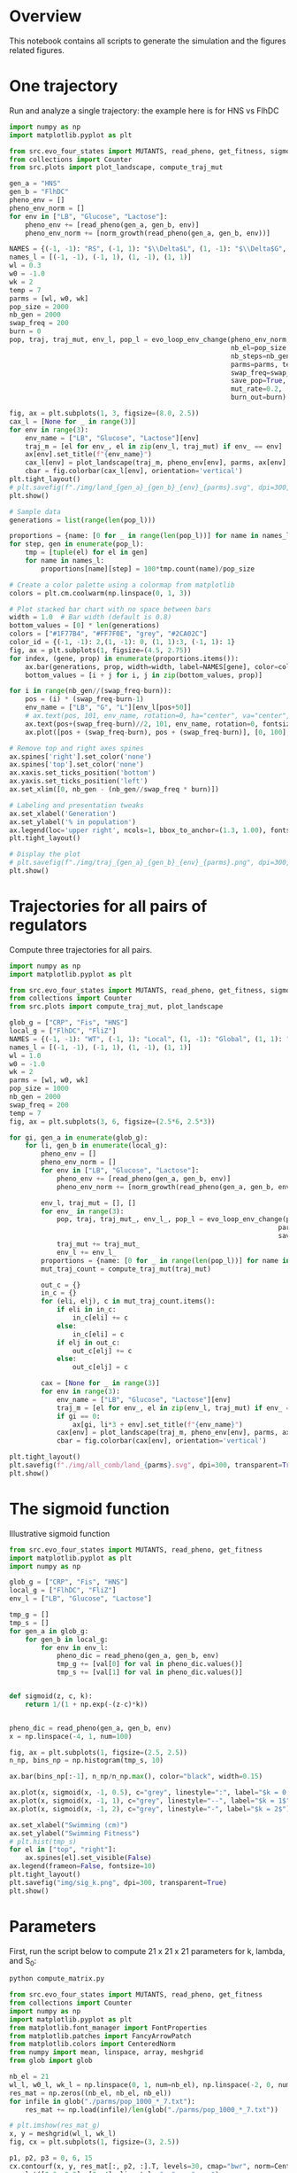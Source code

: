 * Overview
This notebook contains all scripts to generate the simulation and the figures
related figures.

* One trajectory

Run and analyze a single trajectory: the example here is for HNS vs FlhDC

#+begin_src python :results output
import numpy as np
import matplotlib.pyplot as plt

from src.evo_four_states import MUTANTS, read_pheno, get_fitness, sigmoid, evo_loop_env_change, norm_growth
from collections import Counter
from src.plots import plot_landscape, compute_traj_mut

gen_a = "HNS"
gen_b = "FlhDC"
pheno_env = []
pheno_env_norm = []
for env in ["LB", "Glucose", "Lactose"]:
    pheno_env += [read_pheno(gen_a, gen_b, env)]
    pheno_env_norm += [norm_growth(read_pheno(gen_a, gen_b, env))]

NAMES = {(-1, -1): "RS", (-1, 1): "$\\Delta$L", (1, -1): "$\\Delta$G", (1, 1): "$\\Delta$G+$\\Delta$L"}
names_l = [(-1, -1), (-1, 1), (1, -1), (1, 1)]
wl = 0.3
w0 = -1.0
wk = 2
temp = 7
parms = [wl, w0, wk]
pop_size = 2000
nb_gen = 2000
swap_freq = 200
burn = 0
pop, traj, traj_mut, env_l, pop_l = evo_loop_env_change(pheno_env_norm,
                                                        nb_el=pop_size,
                                                        nb_steps=nb_gen,
                                                        parms=parms, temp=temp,
                                                        swap_freq=swap_freq,
                                                        save_pop=True,
                                                        mut_rate=0.2,
                                                        burn_out=burn)

fig, ax = plt.subplots(1, 3, figsize=(8.0, 2.5))
cax_l = [None for _ in range(3)]
for env in range(3):
    env_name = ["LB", "Glucose", "Lactose"][env]
    traj_m = [el for env_, el in zip(env_l, traj_mut) if env_ == env]
    ax[env].set_title(f"{env_name}")
    cax_l[env] = plot_landscape(traj_m, pheno_env[env], parms, ax[env], y_lab=env == 0, norm=True)
    cbar = fig.colorbar(cax_l[env], orientation='vertical')
plt.tight_layout()
# plt.savefig(f"./img/land_{gen_a}_{gen_b}_{env}_{parms}.svg", dpi=300, transparent=True)
plt.show()

# Sample data
generations = list(range(len(pop_l)))

proportions = {name: [0 for _ in range(len(pop_l))] for name in names_l}
for step, gen in enumerate(pop_l):
    tmp = [tuple(el) for el in gen]
    for name in names_l:
        proportions[name][step] = 100*tmp.count(name)/pop_size

# Create a color palette using a colormap from matplotlib
colors = plt.cm.coolwarm(np.linspace(0, 1, 3))

# Plot stacked bar chart with no space between bars
width = 1.0  # Bar width (default is 0.8)
bottom_values = [0] * len(generations)
colors = ["#1F77B4", "#FF7F0E", "grey", "#2CA02C"]
color_id = {(-1, -1): 2,(1, -1): 0, (1, 1):3, (-1, 1): 1}
fig, ax = plt.subplots(1, figsize=(4.5, 2.75))
for index, (gene, prop) in enumerate(proportions.items()):
    ax.bar(generations, prop, width=width, label=NAMES[gene], color=colors[color_id[gene]] if gene != (-1, -1) else "grey", bottom=bottom_values, alpha=1.0)
    bottom_values = [i + j for i, j in zip(bottom_values, prop)]

for i in range(nb_gen//(swap_freq-burn)):
    pos = (i) * (swap_freq-burn-1)
    env_name = ["LB", "G", "L"][env_l[pos+50]]
    # ax.text(pos, 101, env_name, rotation=0, ha="center", va="center", fontsize=7)
    ax.text(pos+(swap_freq-burn)//2, 101, env_name, rotation=0, fontsize=7, ha="center")
    ax.plot([pos + (swap_freq-burn), pos + (swap_freq-burn)], [0, 100], linewidth=0.5, linestyle="--", c="red")

# Remove top and right axes spines
ax.spines['right'].set_color('none')
ax.spines['top'].set_color('none')
ax.xaxis.set_ticks_position('bottom')
ax.yaxis.set_ticks_position('left')
ax.set_xlim([0, nb_gen - (nb_gen//swap_freq * burn)])

# Labeling and presentation tweaks
ax.set_xlabel('Generation')
ax.set_ylabel('% in population')
ax.legend(loc='upper right', ncols=1, bbox_to_anchor=(1.3, 1.00), fontsize=9, frameon=False, handletextpad=0.2, handlelength=0.6)
plt.tight_layout()

# Display the plot
# plt.savefig(f"./img/traj_{gen_a}_{gen_b}_{env}_{parms}.png", dpi=300, transparent=True)
plt.show()
#+end_src

#+RESULTS:

* Trajectories for all pairs of regulators

Compute three trajectories for all pairs.

#+begin_src python
import numpy as np
import matplotlib.pyplot as plt

from src.evo_four_states import MUTANTS, read_pheno, get_fitness, sigmoid, evo_loop_env_change, norm_growth
from collections import Counter
from src.plots import compute_traj_mut, plot_landscape

glob_g = ["CRP", "Fis", "HNS"]
local_g = ["FlhDC", "FliZ"]
NAMES = {(-1, -1): "WT", (-1, 1): "Local", (1, -1): "Global", (1, 1): "Global+Local"}
names_l = [(-1, -1), (-1, 1), (1, -1), (1, 1)]
wl = 1.0
w0 = -1.0
wk = 2
parms = [wl, w0, wk]
pop_size = 1000
nb_gen = 2000
swap_freq = 200
temp = 7
fig, ax = plt.subplots(3, 6, figsize=(2.5*6, 2.5*3))

for gi, gen_a in enumerate(glob_g):
    for li, gen_b in enumerate(local_g):
        pheno_env = []
        pheno_env_norm = []
        for env in ["LB", "Glucose", "Lactose"]:
            pheno_env += [read_pheno(gen_a, gen_b, env)]
            pheno_env_norm += [norm_growth(read_pheno(gen_a, gen_b, env))]

        env_l, traj_mut = [], []
        for env_ in range(3):
            pop, traj, traj_mut_, env_l_, pop_l = evo_loop_env_change(pheno_env_norm, nb_el=pop_size, nb_steps=nb_gen,
                                                                    parms=parms, temp=temp, swap_freq=swap_freq, env=env_,
                                                                    save_pop=True, mut_rate=0.1)
            traj_mut += traj_mut_
            env_l += env_l_
        proportions = {name: [0 for _ in range(len(pop_l))] for name in names_l}
        mut_traj_count = compute_traj_mut(traj_mut)

        out_c = {}
        in_c = {}
        for (eli, elj), c in mut_traj_count.items():
            if eli in in_c:
                in_c[eli] += c
            else:
                in_c[eli] = c
            if elj in out_c:
                out_c[elj] += c
            else:
                out_c[elj] = c

        cax = [None for _ in range(3)]
        for env in range(3):
            env_name = ["LB", "Glucose", "Lactose"][env]
            traj_m = [el for env_, el in zip(env_l, traj_mut) if env_ == env]
            if gi == 0:
                ax[gi, li*3 + env].set_title(f"{env_name}")
            cax[env] = plot_landscape(traj_m, pheno_env[env], parms, ax[gi, li*3 + env], y_lab=(li*3+env)==0, x_lab=gi==2)
            cbar = fig.colorbar(cax[env], orientation='vertical')

plt.tight_layout()
plt.savefig(f"./img/all_comb/land_{parms}.svg", dpi=300, transparent=True)
plt.show()
#+end_src

#+RESULTS:
: None

* The sigmoid function

Illustrative sigmoid function

#+begin_src python
from src.evo_four_states import MUTANTS, read_pheno, get_fitness
import matplotlib.pyplot as plt
import numpy as np

glob_g = ["CRP", "Fis", "HNS"]
local_g = ["FlhDC", "FliZ"]
env_l = ["LB", "Glucose", "Lactose"]

tmp_g = []
tmp_s = []
for gen_a in glob_g:
    for gen_b in local_g:
        for env in env_l:
            pheno_dic = read_pheno(gen_a, gen_b, env)
            tmp_g += [val[0] for val in pheno_dic.values()]
            tmp_s += [val[1] for val in pheno_dic.values()]


def sigmoid(z, c, k):
    return 1/(1 + np.exp(-(z-c)*k))


pheno_dic = read_pheno(gen_a, gen_b, env)
x = np.linspace(-4, 1, num=100)

fig, ax = plt.subplots(1, figsize=(2.5, 2.5))
n_np, bins_np = np.histogram(tmp_s, 10)

ax.bar(bins_np[:-1], n_np/n_np.max(), color="black", width=0.15)

ax.plot(x, sigmoid(x, -1, 0.5), c="grey", linestyle=":", label="$k = 0.5$")
ax.plot(x, sigmoid(x, -1, 1), c="grey", linestyle="--", label="$k = 1$")
ax.plot(x, sigmoid(x, -1, 2), c="grey", linestyle="-", label="$k = 2$")

ax.set_xlabel("Swimming (cm)")
ax.set_ylabel("Swimming Fitness")
# plt.hist(tmp_s)
for el in ["top", "right"]:
    ax.spines[el].set_visible(False)
ax.legend(frameon=False, fontsize=10)
plt.tight_layout()
plt.savefig("img/sig_k.png", dpi=300, transparent=True)
plt.show()
#+end_src

#+RESULTS:
: None

* Parameters

First, run the script below to compute 21 x 21 x 21 parameters for k, lambda,
and S_0:

#+begin_src bash
python compute_matrix.py
#+end_src


#+begin_src python :results output
from src.evo_four_states import MUTANTS, read_pheno, get_fitness
from collections import Counter
import numpy as np
import matplotlib.pyplot as plt
from matplotlib.font_manager import FontProperties
from matplotlib.patches import FancyArrowPatch
from matplotlib.colors import CenteredNorm
from numpy import mean, linspace, array, meshgrid
from glob import glob

nb_el = 21
wl_l, w0_l, wk_l = np.linspace(0, 1, num=nb_el), np.linspace(-2, 0, num=nb_el), np.linspace(0, 4, num=nb_el)
res_mat = np.zeros((nb_el, nb_el, nb_el))
for infile in glob("./parms/pop_1000_*_7.txt"):
    res_mat += np.load(infile)/len(glob("./parms/pop_1000_*_7.txt"))

# plt.imshow(res_mat_g)
x, y = meshgrid(wl_l, wk_l)
fig, cx = plt.subplots(1, figsize=(3, 2.5))

p1, p2, p3 = 0, 6, 15
cx.contourf(x, y, res_mat[:, p2, :].T, levels=30, cmap="bwr", norm=CenteredNorm(0.5))
cx.plot([0.3, 0.3], [0, 4], linestyle="--", c="grey")
cx.annotate(f"$\\lambda=$0.3", xy=(0.32, 3.5), fontsize=15, c="grey")

sm_g = plt.cm.ScalarMappable(cmap="bwr", norm=CenteredNorm(0.5))
sm_g.set_array(res_mat)  # Set the data values to be mapped to colors
fig.colorbar(sm_g, ax=cx)
cx.set_xlabel("$\\lambda$")
cx.set_ylabel("$k$")
for el in ["top", "right"]:
    cx.spines[el].set_visible(False)
plt.tight_layout()

# plt.savefig("./img/mult_k.png", dpi=300, transparent=True)
plt.show()
#+end_src

#+RESULTS:

** All pairs

#+begin_src python :results output
from src.evo_four_states import MUTANTS, read_pheno, get_fitness
from collections import Counter
import numpy as np
import matplotlib.pyplot as plt
from matplotlib.font_manager import FontProperties
from matplotlib.patches import FancyArrowPatch
from matplotlib.colors import CenteredNorm
from numpy import mean, linspace, array, meshgrid
from glob import glob

nb_el = 21
wl_l, w0_l, wk_l = np.linspace(0, 1, num=nb_el), np.linspace(-2, 0, num=nb_el), np.linspace(0, 4, num=nb_el)
res_mat = np.zeros((nb_el, nb_el, nb_el))
glob_g = ["CRP", "Fis", "HNS"]
local_g = ["FlhDC", "FliZ"]

fig, cx = plt.subplots(3, 2, figsize=(3*2, 2.5*3))

for gi, gr in enumerate(glob_g):
    for li, lr in enumerate(local_g):
        res_mat = np.load(f"./parms/pop_1000_{gr}_{lr}_7.txt")

        # plt.imshow(res_mat_g)
        x, y = meshgrid(wl_l, wk_l)

        p1, p2, p3 = 0, 6, 15
        cx[gi, li].contourf(x, y, res_mat[:, p2, :].T, levels=30, cmap="bwr", norm=CenteredNorm(0.5))
        sm_g = plt.cm.ScalarMappable(cmap="bwr", norm=CenteredNorm(0.5))
        sm_g.set_array(res_mat)  # Set the data values to be mapped to colors
        fig.colorbar(sm_g, ax=cx[gi, li])
        cx[gi, li].set_xlabel("$\\lambda$")
        cx[gi, li].set_ylabel("$k$")
        cx[gi, li].set_title(f"{gr}/{lr}")
        for el in ["top", "right"]:
            cx[gi, li].spines[el].set_visible(False)

plt.tight_layout()

# plt.savefig("./img/mult_all_pair.png", dpi=300, transparent=True)
plt.show()
#+end_src

#+RESULTS:
